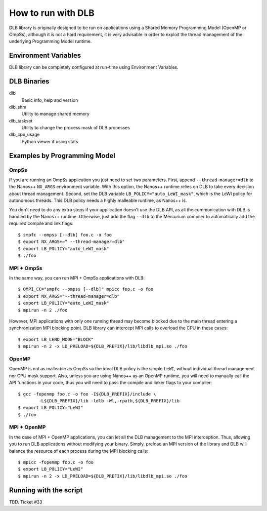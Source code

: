 *******************
How to run with DLB
*******************

DLB library is originally designed to be run on applications using a Shared Memory Programming Model
(OpenMP or OmpSs), although it is not a hard requirement, it is very advisable in order to exploit
the thread management of the underlying Programming Model runtime.

Environment Variables
=====================

DLB library can be completely configured at run-time using Environment Variables.

.. glossary::

    Module configuration Env. Variables
        * LB_POLICY = [policy]
        
    MPI Env. Variables
        * LB_JUST_BARRIER = [0, 1]
        * LB_LEND_MODE = [BLOCK, 1CPU]

    Verbose Env. Variables
        * LB_VERBOSE = [api|microlb|shmem|mpi_api|mpi_intercept|stats|drom]
        * LB_VERBOSE_FORMAT = [node|pid|mpinode|mpirank|thread]

    Tracing Env. Variables
        * LB_TRACE_ENABLED = [0, 1]
        * LB_TRACE_COUNTERS = [0, 1]

    Misc Env. Variables
        * LB_MASK => (CPU range) DLB Mask for LeWI_mask policies
        * LB_SHM_KEY = [key]


DLB Binaries
============

dlb
    Basic info, help and version

dlb_shm
    Utility to manage shared memory

dlb_taskset
    Utility to change the process mask of DLB processes

dlb_cpu_usage
    Python viewer if using stats


Examples by Programming Model
=============================

.. highlight:: bash

OmpSs
-----
If you are running an OmpSs application you just need to set two parameters. First, append
``--thread-manager=dlb`` to the Nanos++ ``NX_ARGS`` environment variable. With this option,
the Nanos++ runtime relies on DLB to take every decision about thread management. Second,
set the DLB variable ``LB_POLICY="auto_LeWI_mask"``, which is the LeWI policy for autonomous
threads. This DLB policy needs a highly malleable runtime, as Nanos++ is.

You don't need to do any extra steps if your application doesn't use the DLB API, as all the
communication with DLB is handled by the Nanos++ runtime. Otherwise, just add the flag
``--dlb`` to the Mercurium compiler to automatically add the required compile and link flags::

    $ smpfc --ompss [--dlb] foo.c -o foo
    $ export NX_ARGS+=" --thread-manager=dlb"
    $ export LB_POLICY="auto_LeWI_mask"
    $ ./foo


MPI + OmpSs
-----------
In the same way, you can run MPI + OmpSs applications with DLB::

    $ OMPI_CC="smpfc --ompss [--dlb]" mpicc foo.c -o foo
    $ export NX_ARGS="--thread-manager=dlb"
    $ export LB_POLICY="auto_LeWI_mask"
    $ mpirun -n 2 ./foo

However, MPI applications with only one running thread may become blocked due to the main
thread entering a synchronization MPI blocking point. DLB library can intercept MPI calls
to overload the CPU in these cases::

    $ export LB_LEND_MODE="BLOCK"
    $ mpirun -n 2 -x LD_PRELOAD=${DLB_PREFIX}/lib/libdlb_mpi.so ./foo

OpenMP
------
OpenMP is not as malleable as OmpSs so the ideal DLB policy is the simple ``LeWI``, without
individual thread management nor CPU mask support. Also, unless you are using Nanos++  as an
OpenMP runtime, you will need to manually call the API functions in your code, thus you will
need to pass the compile and linker flags to your compiler::

    $ gcc -fopenmp foo.c -o foo -I${DLB_PREFIX}/include \
            -L${DLB_PREFIX}/lib -ldlb -Wl,-rpath,${DLB_PREFIX}/lib
    $ export LB_POLICY="LeWI"
    $ ./foo

MPI + OpenMP
------------
In the case of MPI + OpenMP applications, you can let all the DLB management to the MPI
interception. Thus, allowing you to run DLB applications without modifying your binary.
Simply, preload an MPI version of the library and DLB will balance the resource of each
process during the MPI blocking calls::

    $ mpicc -fopenmp foo.c -o foo
    $ export LB_POLICY="LeWI"
    $ mpirun -n 2 -x LD_PRELOAD=${DLB_PREFIX}/lib/libdlb_mpi.so ./foo


Running with the script
=======================

TBD. Ticket #33
